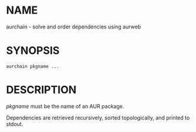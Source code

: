 #+STARTUP: indent
* NAME

aurchain - solve and order dependencies using aurweb

* SYNOPSIS

#+BEGIN_SRC 
aurchain pkgname ...
#+END_SRC

* DESCRIPTION

/pkgname/ must be the name of an AUR package. 

Dependencies are retrieved recursively, sorted topologically, and printed to stdout.




